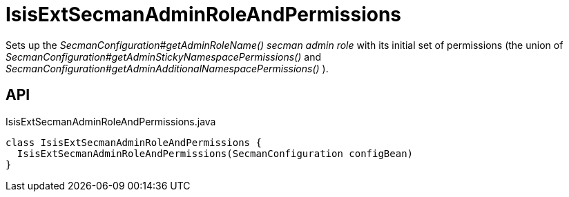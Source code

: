 = IsisExtSecmanAdminRoleAndPermissions
:Notice: Licensed to the Apache Software Foundation (ASF) under one or more contributor license agreements. See the NOTICE file distributed with this work for additional information regarding copyright ownership. The ASF licenses this file to you under the Apache License, Version 2.0 (the "License"); you may not use this file except in compliance with the License. You may obtain a copy of the License at. http://www.apache.org/licenses/LICENSE-2.0 . Unless required by applicable law or agreed to in writing, software distributed under the License is distributed on an "AS IS" BASIS, WITHOUT WARRANTIES OR  CONDITIONS OF ANY KIND, either express or implied. See the License for the specific language governing permissions and limitations under the License.

Sets up the _SecmanConfiguration#getAdminRoleName() secman admin role_ with its initial set of permissions (the union of _SecmanConfiguration#getAdminStickyNamespacePermissions()_ and _SecmanConfiguration#getAdminAdditionalNamespacePermissions()_ ).

== API

[source,java]
.IsisExtSecmanAdminRoleAndPermissions.java
----
class IsisExtSecmanAdminRoleAndPermissions {
  IsisExtSecmanAdminRoleAndPermissions(SecmanConfiguration configBean)
}
----

